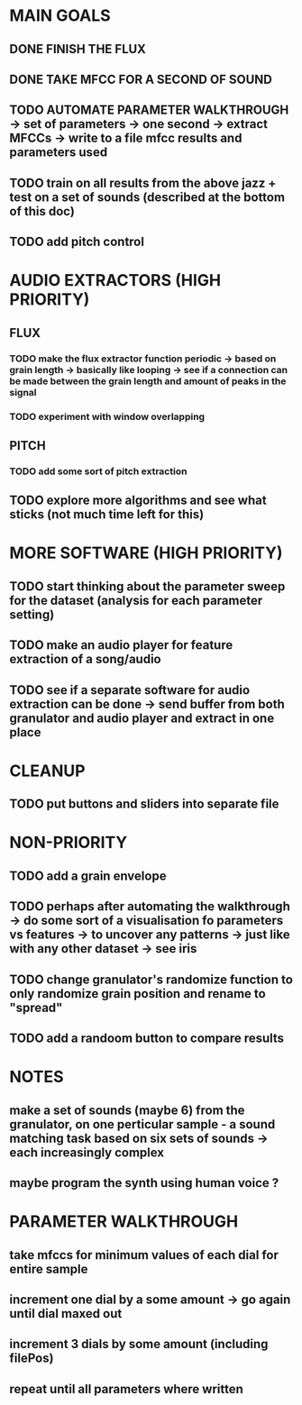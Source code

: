 * MAIN GOALS
** DONE FINISH THE FLUX
** DONE TAKE MFCC FOR A SECOND OF SOUND 
** TODO AUTOMATE PARAMETER WALKTHROUGH -> set of parameters -> one second -> extract MFCCs -> write to a file mfcc results and parameters used
** TODO train on all results from the above jazz + test on a set of sounds (described at the bottom of this doc) 
** TODO add pitch control 
* AUDIO EXTRACTORS (HIGH PRIORITY)
** FLUX
*** TODO make the flux extractor function periodic -> based on grain length -> basically like looping -> see if a connection can be made between the grain length and amount of peaks in the signal
*** TODO experiment with window overlapping 
** PITCH
*** TODO add some sort of pitch extraction
** TODO explore more algorithms and see what sticks (not much time left for this)
* MORE SOFTWARE (HIGH PRIORITY)
** TODO start thinking about the parameter sweep for the dataset (analysis for each parameter setting)
** TODO make an audio player for feature extraction of a song/audio
** TODO see if a separate software for audio extraction can be done -> send buffer from both granulator and audio player and extract in one place 
* CLEANUP
** TODO put buttons and sliders into separate file 
* NON-PRIORITY
** TODO add a grain envelope
** TODO perhaps after automating the walkthrough -> do some sort of a visualisation fo parameters vs features -> to uncover any patterns -> just like with any other dataset -> see iris 
** TODO change granulator's randomize function to only randomize grain position and rename to "spread"
** TODO add a randoom button to compare results 
* NOTES 
** make a set of sounds (maybe 6) from the granulator, on one perticular sample - a sound matching task based on six sets of sounds -> each increasingly complex
** maybe program the synth using human voice ? 
* PARAMETER WALKTHROUGH
** take mfccs for minimum values of each dial for entire sample  
** increment one dial by a some amount -> go again until dial maxed out
** increment 3 dials by some amount (including filePos)
** repeat until all parameters where written 
